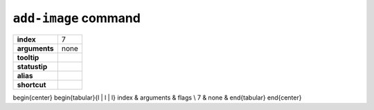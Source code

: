 ``add-image`` command
=====================

.. index:: add-image

============== ===================
**index**      7
**arguments**  none
**tooltip**
**statustip**
**alias**
**shortcut**
============== ===================

\begin{center}
\begin{tabular}{l | l | l}
index & arguments & flags \\
7 & none &
\end{tabular}
\end{center}

